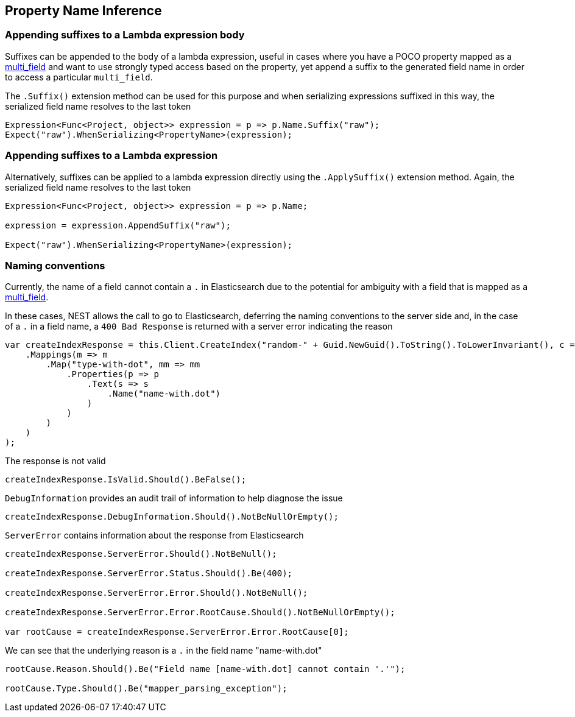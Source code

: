 :ref_current: https://www.elastic.co/guide/en/elasticsearch/reference/master

:github: https://github.com/elastic/elasticsearch-net

:nuget: https://www.nuget.org/packages

[[property-inference]]
== Property Name Inference

=== Appending suffixes to a Lambda expression body

Suffixes can be appended to the body of a lambda expression, useful in cases where
you have a POCO property mapped as a {ref_current}/mapping-types.html#_multi_fields[multi_field]
and want to use strongly typed access based on the property, yet append a suffix to the
generated field name in order to access a particular `multi_field`.

The `.Suffix()` extension method can be used for this purpose and when serializing expressions suffixed
in this way, the serialized field name resolves to the last token

[source,csharp]
----
Expression<Func<Project, object>> expression = p => p.Name.Suffix("raw");
Expect("raw").WhenSerializing<PropertyName>(expression);
----

=== Appending suffixes to a Lambda expression

Alternatively, suffixes can be applied to a lambda expression directly using
the `.ApplySuffix()` extension method. Again, the serialized field name
resolves to the last token

[source,csharp]
----
Expression<Func<Project, object>> expression = p => p.Name;

expression = expression.AppendSuffix("raw");

Expect("raw").WhenSerializing<PropertyName>(expression);
----

=== Naming conventions

Currently, the name of a field cannot contain a `.` in Elasticsearch due to the potential for ambiguity with
a field that is mapped as a {ref_current}/mapping-types.html#_multi_fields[multi_field].

In these cases, NEST allows the call to go to Elasticsearch, deferring the naming conventions to the server side and,
in the case of a `.` in a field name, a `400 Bad Response` is returned with a server error indicating the reason

[source,csharp]
----
var createIndexResponse = this.Client.CreateIndex("random-" + Guid.NewGuid().ToString().ToLowerInvariant(), c => c
    .Mappings(m => m
        .Map("type-with-dot", mm => mm
            .Properties(p => p
                .Text(s => s
                    .Name("name-with.dot")
                )
            )
        )
    )
);
----

The response is not valid 

[source,csharp]
----
createIndexResponse.IsValid.Should().BeFalse();
----

`DebugInformation` provides an audit trail of information to help diagnose the issue 

[source,csharp]
----
createIndexResponse.DebugInformation.Should().NotBeNullOrEmpty();
----

`ServerError` contains information about the response from Elasticsearch 

[source,csharp]
----
createIndexResponse.ServerError.Should().NotBeNull();

createIndexResponse.ServerError.Status.Should().Be(400);

createIndexResponse.ServerError.Error.Should().NotBeNull();

createIndexResponse.ServerError.Error.RootCause.Should().NotBeNullOrEmpty();

var rootCause = createIndexResponse.ServerError.Error.RootCause[0];
----

We can see that the underlying reason is a `.` in the field name "name-with.dot" 

[source,csharp]
----
rootCause.Reason.Should().Be("Field name [name-with.dot] cannot contain '.'");

rootCause.Type.Should().Be("mapper_parsing_exception");
----


